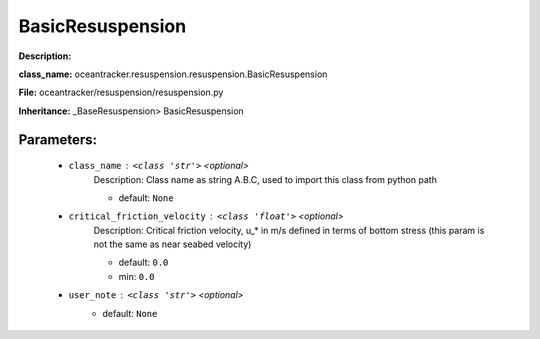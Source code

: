 ##################
BasicResuspension
##################

**Description:** 

**class_name:** oceantracker.resuspension.resuspension.BasicResuspension

**File:** oceantracker/resuspension/resuspension.py

**Inheritance:** _BaseResuspension> BasicResuspension


Parameters:
************

	* ``class_name`` :   ``<class 'str'>``   *<optional>*
		Description: Class name as string A.B.C, used to import this class from python path

		- default: ``None``

	* ``critical_friction_velocity`` :   ``<class 'float'>``   *<optional>*
		Description: Critical friction velocity, u_* in m/s defined in terms of bottom stress (this param is not the same as near seabed velocity)

		- default: ``0.0``
		- min: ``0.0``

	* ``user_note`` :   ``<class 'str'>``   *<optional>*
		- default: ``None``

